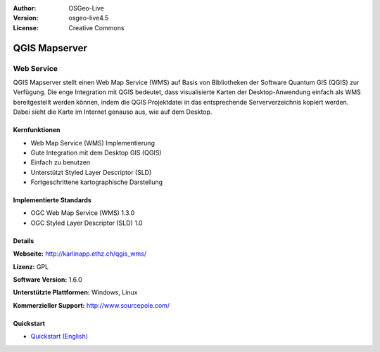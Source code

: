 :Author: OSGeo-Live
:Version: osgeo-live4.5
:License: Creative Commons

.. _qgis_mapserver-overview:

.. image:: ../../images/project_logos/logo-qgis_mapserver.png
  :scale: 50 %
  :alt: project logo
  :align: right
  :target: http://karlinapp.ethz.ch/qgis_wms/

.. image:: ../../images/logos/OSGeo_project.png
  :scale: 100 %
  :alt: OSGeo Project
  :align: right
  :target: http://www.osgeo.org


QGIS Mapserver
==============

Web Service
~~~~~~~~~~~

QGIS Mapserver stellt einen Web Map Service (WMS) auf Basis von Bibliotheken der Software Quantum GIS (QGIS) zur Verfügung.
Die enge Integration mit QGIS bedeutet, dass visualisierte Karten der Desktop-Anwendung einfach als WMS bereitgestellt werden können, indem die QGIS Projektdatei in das entsprechende Serververzeichnis kopiert werden. Dabei sieht die Karte im Internet genauso aus, wie auf dem Desktop.

.. image:: ../../images/screenshots/1024x768/qgis-mapserver-screenshot.jpg
  :scale: 40 %
  :alt: project logo
  :align: right


Kernfunktionen
-------------

* Web Map Service (WMS) Implementierung
* Gute Integration mit dem Desktop GIS (QGIS)
* Einfach zu benutzen
* Unterstützt Styled Layer Descriptor (SLD)
* Fortgeschrittene kartographische Darstellung

Implementierte Standards
---------------------

* OGC Web Map Service (WMS) 1.3.0
* OGC Styled Layer Descriptor (SLD) 1.0

Details
-------

**Webseite:** http://karlinapp.ethz.ch/qgis_wms/

**Lizenz:** GPL

**Software Version:** 1.6.0

**Unterstützte Plattformen:** Windows, Linux

**Kommerzieller Support:** http://www.sourcepole.com/


Quickstart
----------

* `Quickstart (English) <../../en/quickstart/qgis_mapserver_quickstart.html>`_



